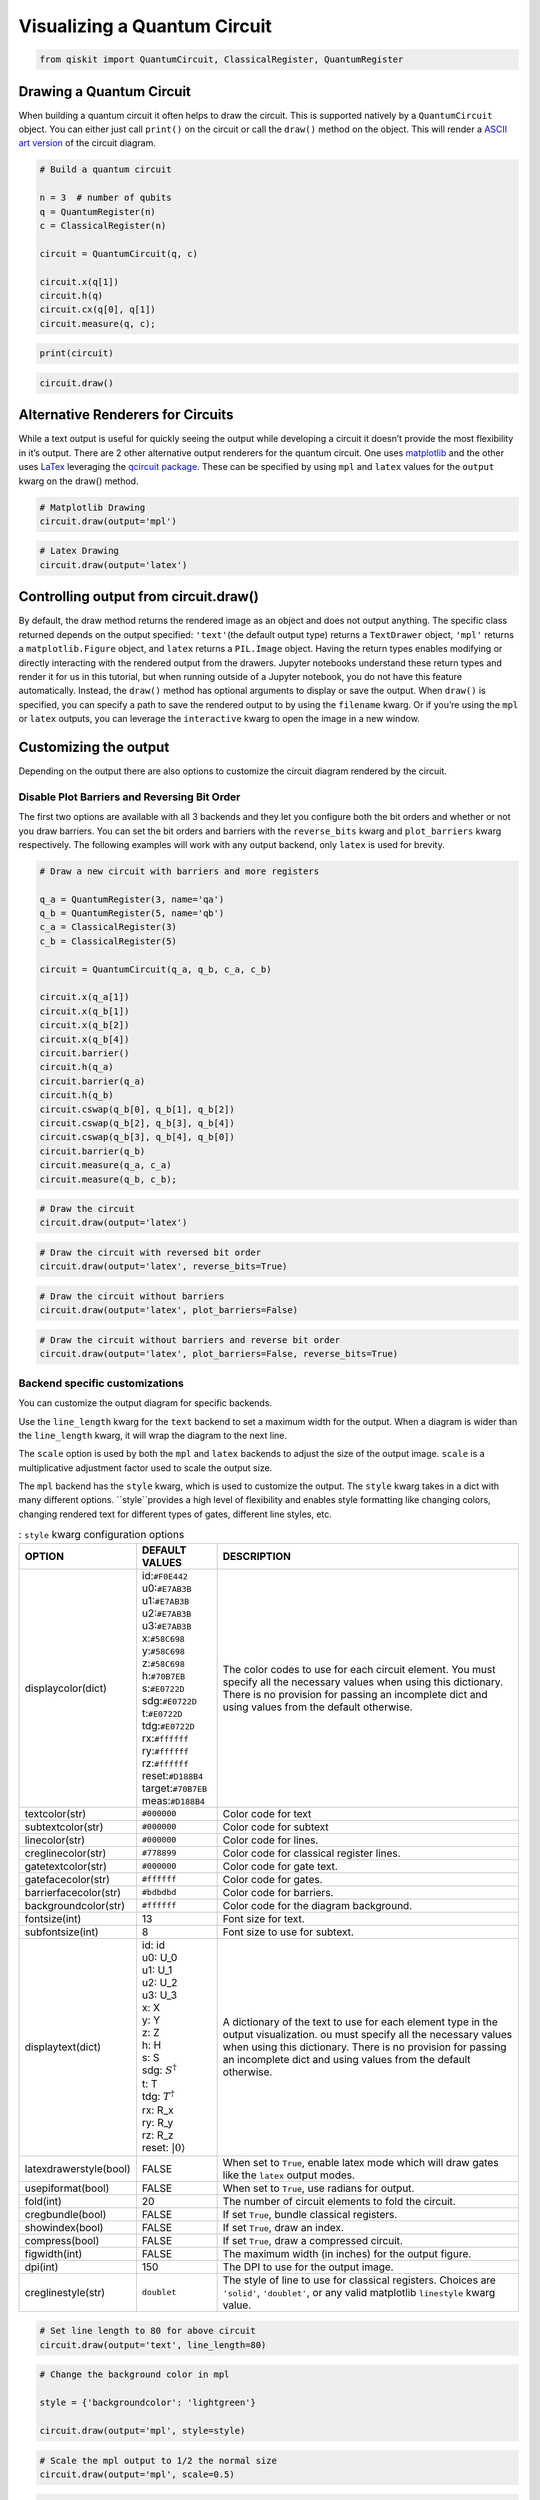 .. _Visualizing a Quantum Circuit:


Visualizing a Quantum Circuit
=============================

.. code:: python

    from qiskit import QuantumCircuit, ClassicalRegister, QuantumRegister

Drawing a Quantum Circuit
-------------------------

When building a quantum circuit it often helps to draw the circuit. This
is supported natively by a ``QuantumCircuit`` object. You can either
just call ``print()`` on the circuit or call the ``draw()`` method on
the object. This will render a `ASCII art
version <https://en.wikipedia.org/wiki/ASCII_art>`__ of the circuit
diagram.

.. code:: python

    # Build a quantum circuit

    n = 3  # number of qubits
    q = QuantumRegister(n)
    c = ClassicalRegister(n)

    circuit = QuantumCircuit(q, c)

    circuit.x(q[1])
    circuit.h(q)
    circuit.cx(q[0], q[1])
    circuit.measure(q, c);

.. code:: python

    print(circuit)


.. raw:: html

    <pre style="word-wrap: normal;white-space: pre;line-height: 15px;">

                               ┌───┐        ┌─┐
    q0_0: |0>──────────────────┤ H ├──■─────┤M├
                     ┌───┐┌───┐└───┘┌─┴─┐┌─┐└╥┘
    q0_1: |0>────────┤ X ├┤ H ├─────┤ X ├┤M├─╫─
             ┌───┐┌─┐└───┘└───┘     └───┘└╥┘ ║
    q0_2: |0>┤ H ├┤M├─────────────────────╫──╫─
             └───┘└╥┘                     ║  ║
     c0_0: 0 ══════╬══════════════════════╬══╩═
                   ║                      ║
     c0_1: 0 ══════╬══════════════════════╩════
                   ║
     c0_2: 0 ══════╩═══════════════════════════
                                               </pre>


.. code:: python

    circuit.draw()




.. raw:: html

    <pre style="word-wrap: normal;white-space: pre;line-height: 15px;">
                               ┌───┐        ┌─┐
    q0_0: |0>──────────────────┤ H ├──■─────┤M├
                     ┌───┐┌───┐└───┘┌─┴─┐┌─┐└╥┘
    q0_1: |0>────────┤ X ├┤ H ├─────┤ X ├┤M├─╫─
             ┌───┐┌─┐└───┘└───┘     └───┘└╥┘ ║
    q0_2: |0>┤ H ├┤M├─────────────────────╫──╫─
             └───┘└╥┘                     ║  ║
     c0_0: 0 ══════╬══════════════════════╬══╩═
                   ║                      ║
     c0_1: 0 ══════╬══════════════════════╩════
                   ║
     c0_2: 0 ══════╩═══════════════════════════
                                               </pre>



Alternative Renderers for Circuits
----------------------------------

While a text output is useful for quickly seeing the output while
developing a circuit it doesn’t provide the most flexibility in it’s
output. There are 2 other alternative output renderers for the quantum
circuit. One uses `matplotlib <https://matplotlib.org/>`__ and the other
uses `LaTex <https://www.latex-project.org/>`__ leveraging the `qcircuit
package <https://github.com/CQuIC/qcircuit>`__. These can be specified
by using ``mpl`` and ``latex`` values for the ``output`` kwarg on the
draw() method.

.. code:: python

    # Matplotlib Drawing
    circuit.draw(output='mpl')




.. image:: ../images/figures/visualizing_a_quantum_circuit_8_0.png
  :alt: Matplotlib drawing of a quantum circuit.

.. code:: python

    # Latex Drawing
    circuit.draw(output='latex')




.. image:: ../images/figures/visualizing_a_quantum_circuit_9_0.png
  :alt: LaTeX drawing of a quantum circuit.


Controlling output from circuit.draw()
--------------------------------------

By default, the draw method returns the rendered image as an object and
does not output anything. The specific class returned depends on the output
specified: ``'text'``\(the default output type) returns a ``TextDrawer`` object,
``'mpl'`` returns a ``matplotlib.Figure`` object, and ``latex`` returns
a ``PIL.Image`` object. Having the return types enables modifying or
directly interacting with the rendered output from the drawers. Jupyter
notebooks understand these return types and render it for us in this
tutorial, but when running outside of a Jupyter notebook, you do not have this
feature automatically. Instead, the ``draw()`` method has optional
arguments to display or save the output. When ``draw()`` is specified,
you can specify a path to save the rendered output to by using the ``filename``
kwarg. Or if you’re using the ``mpl`` or ``latex`` outputs, you can leverage
the ``interactive`` kwarg to open the image in a new window.


Customizing the output
----------------------

Depending on the output there are also options to customize the circuit
diagram rendered by the circuit.

Disable Plot Barriers and Reversing Bit Order
~~~~~~~~~~~~~~~~~~~~~~~~~~~~~~~~~~~~~~~~~~~~~

The first two options are available with all 3 backends and they let you
configure both the bit orders and whether or not you draw barriers.
You can set the bit orders and barriers with the ``reverse_bits`` kwarg
and ``plot_barriers`` kwarg respectively. The following examples will work
with any output backend, only ``latex`` is used for brevity.

.. code:: python

    # Draw a new circuit with barriers and more registers

    q_a = QuantumRegister(3, name='qa')
    q_b = QuantumRegister(5, name='qb')
    c_a = ClassicalRegister(3)
    c_b = ClassicalRegister(5)

    circuit = QuantumCircuit(q_a, q_b, c_a, c_b)

    circuit.x(q_a[1])
    circuit.x(q_b[1])
    circuit.x(q_b[2])
    circuit.x(q_b[4])
    circuit.barrier()
    circuit.h(q_a)
    circuit.barrier(q_a)
    circuit.h(q_b)
    circuit.cswap(q_b[0], q_b[1], q_b[2])
    circuit.cswap(q_b[2], q_b[3], q_b[4])
    circuit.cswap(q_b[3], q_b[4], q_b[0])
    circuit.barrier(q_b)
    circuit.measure(q_a, c_a)
    circuit.measure(q_b, c_b);

.. code:: python

    # Draw the circuit
    circuit.draw(output='latex')




.. image:: ../images/figures/visualizing_a_quantum_circuit_13_0.png
  :alt: LaTeX drawing of a quantum circuit with barriers.


.. code:: python

    # Draw the circuit with reversed bit order
    circuit.draw(output='latex', reverse_bits=True)




.. image:: ../images/figures/visualizing_a_quantum_circuit_14_0.png
  :alt: LaTeX drawing of a quantum circuit with the qubits ordered from bottom
    to top.


.. code:: python

    # Draw the circuit without barriers
    circuit.draw(output='latex', plot_barriers=False)




.. image:: ../images/figures/visualizing_a_quantum_circuit_15_0.png
  :alt: LaTeX drawing of a quantum circuit without barriers.


.. code:: python

    # Draw the circuit without barriers and reverse bit order
    circuit.draw(output='latex', plot_barriers=False, reverse_bits=True)




.. image:: ../images/figures/visualizing_a_quantum_circuit_16_0.png
  :alt: LaTeX drawing of a quantum circuit without barriers and the qubits
    arranged from bottom to top.


Backend specific customizations
~~~~~~~~~~~~~~~~~~~~~~~~~~~~~~~

You can customize the output diagram for specific backends.

Use the ``line_length`` kwarg for the ``text`` backend
to set a maximum width for the output. When a diagram is wider than
the ``line_length`` kwarg, it will wrap the diagram to the next line.

The ``scale`` option is used by both the ``mpl`` and
``latex`` backends to adjust the size of the output image. ``scale`` is a
multiplicative adjustment factor used to scale the output size.

The ``mpl`` backend has the ``style`` kwarg, which is used to
customize the output. The ``style`` kwarg takes in a dict with many 
different options. ``style``provides a high level of flexibility and 
enables style formatting like changing colors, changing rendered text 
for different types of gates, different line styles, etc.

.. table:: : ``style`` kwarg configuration options

    ====================== ================================ ========================================
          OPTION            DEFAULT VALUES                       DESCRIPTION
    ====================== ================================ ========================================
    displaycolor(dict)      | id:``#F0E442``
                            | u0:``#E7AB3B``
                            | u1:``#E7AB3B``
                            | u2:``#E7AB3B``
                            | u3:``#E7AB3B``
                            | x:``#58C698``
                            | y:``#58C698``
                            | z:``#58C698``
                            | h:``#70B7EB``
                            | s:``#E0722D``
                            | sdg:``#E0722D``
                            | t:``#E0722D``
                            | tdg:``#E0722D``
                            | rx:``#ffffff``
                            | ry:``#ffffff``
                            | rz:``#ffffff``
                            | reset:``#D188B4``
                            | target:``#70B7EB``
                            | meas:``#D188B4``
                                                            | The color codes to use for each circuit element. You must specify all the necessary values when using this dictionary. There is no provision for passing an incomplete dict and using values from the default otherwise.
    textcolor(str)          | ``#000000``                   | Color code for text
    subtextcolor(str)       | ``#000000``                   | Color code for subtext
    linecolor(str)          | ``#000000``                   | Color code for lines.
    creglinecolor(str)      | ``#778899``                   | Color code for classical register lines.
    gatetextcolor(str)      | ``#000000``                   | Color code for gate text.
    gatefacecolor(str)      | ``#ffffff``                   | Color code for gates.
    barrierfacecolor(str)   | ``#bdbdbd``                   | Color code for barriers.
    backgroundcolor(str)    | ``#ffffff``                   | Color code for the diagram background.
    fontsize(int)           | 13                            | Font size for text.
    subfontsize(int)        | 8                             | Font size to use for subtext.
    displaytext(dict)       | id: id
                            | u0: U_0
                            | u1: U_1
                            | u2: U_2
                            | u3: U_3
                            | x: X
                            | y: Y
                            | z: Z
                            | h: H
                            | s: S
                            | sdg: :math:`S^\dagger`
                            | t: T
                            | tdg: :math:`T^\dagger`
                            | rx: R_x
                            | ry: R_y
                            | rz: R_z
                            | reset: :math:`|0\rangle`
                                                            | A dictionary of the text to use for each element type in the output visualization. ou must specify all the necessary values when using this dictionary. There is no provision for passing an incomplete dict and using values from the default otherwise.
    latexdrawerstyle(bool) | FALSE                          | When set to ``True``, enable latex mode which will draw gates like the ``latex`` output modes.
    usepiformat(bool)      | FALSE                          | When set to ``True``, use radians for output.
    fold(int)              | 20                             | The number of circuit elements to fold the circuit.
    cregbundle(bool)       | FALSE                          | If set ``True``, bundle classical registers.
    showindex(bool)        | FALSE                          | If set ``True``, draw an index.
    compress(bool)         | FALSE                          | If set ``True``, draw a compressed circuit.
    figwidth(int)          | FALSE                          | The maximum width (in inches) for the output figure.
    dpi(int)               | 150                            | The DPI to use for the output image.
    creglinestyle(str)     | ``doublet``                    | The style of line to use for classical registers. Choices are ``'solid'``, ``'doublet'``, or any valid matplotlib ``linestyle`` kwarg value.
    ====================== ================================ ========================================

.. code:: python

    # Set line length to 80 for above circuit
    circuit.draw(output='text', line_length=80)




.. raw:: html

    <pre style="word-wrap: normal;white-space: pre;line-height: 15px;">                              ░                                               »
    qa_0: |0>─────────────────────░───────────────────────────────────────────────»
                            ┌───┐ ░                                               »
    qa_1: |0>───────────────┤ X ├─░───────────────────────────────────────────────»
                            └───┘ ░                                               »
    qa_2: |0>─────────────────────░───────────────────────────────────────────────»
                                  ░                     ┌───┐          ░          »
    qb_0: |0>─────────────────────░─────────────────────┤ H ├─■─────X──░──────────»
                       ┌───┐      ░                ┌───┐└───┘ │     │  ░          »
    qb_1: |0>──────────┤ X ├──────░────────────────┤ H ├──────X─────┼──░──────────»
                  ┌───┐└───┘      ░           ┌───┐└───┘      │     │  ░       ┌─┐»
    qb_2: |0>─────┤ X ├───────────░───────────┤ H ├───────────X──■──┼──░───────┤M├»
                  └───┘           ░      ┌───┐└───┘              │  │  ░    ┌─┐└╥┘»
    qb_3: |0>─────────────────────░──────┤ H ├───────────────────X──■──░────┤M├─╫─»
             ┌───┐                ░ ┌───┐└───┘                   │  │  ░ ┌─┐└╥┘ ║ »
    qb_4: |0>┤ X ├────────────────░─┤ H ├────────────────────────X──X──░─┤M├─╫──╫─»
             └───┘                ░ └───┘                              ░ └╥┘ ║  ║ »
     c1_0: 0 ═════════════════════════════════════════════════════════════╬══╬══╬═»
                                                                          ║  ║  ║ »
     c1_1: 0 ═════════════════════════════════════════════════════════════╬══╬══╬═»
                                                                          ║  ║  ║ »
     c1_2: 0 ═════════════════════════════════════════════════════════════╬══╬══╬═»
                                                                          ║  ║  ║ »
     c2_0: 0 ═════════════════════════════════════════════════════════════╬══╬══╬═»
                                                                          ║  ║  ║ »
     c2_1: 0 ═════════════════════════════════════════════════════════════╬══╬══╬═»
                                                                          ║  ║  ║ »
     c2_2: 0 ═════════════════════════════════════════════════════════════╬══╬══╩═»
                                                                          ║  ║    »
     c2_3: 0 ═════════════════════════════════════════════════════════════╬══╩════»
                                                                          ║       »
     c2_4: 0 ═════════════════════════════════════════════════════════════╩═══════»
                                                                                  »
    «                      ┌───┐ ░       ┌─┐
    «qa_0: ────────────────┤ H ├─░───────┤M├
    «                 ┌───┐└───┘ ░    ┌─┐└╥┘
    «qa_1: ───────────┤ H ├──────░────┤M├─╫─
    «            ┌───┐└───┘      ░ ┌─┐└╥┘ ║
    «qa_2: ──────┤ H ├───────────░─┤M├─╫──╫─
    «         ┌─┐└───┘           ░ └╥┘ ║  ║
    «qb_0: ───┤M├───────────────────╫──╫──╫─
    «      ┌─┐└╥┘                   ║  ║  ║
    «qb_1: ┤M├─╫────────────────────╫──╫──╫─
    «      └╥┘ ║                    ║  ║  ║
    «qb_2: ─╫──╫────────────────────╫──╫──╫─
    «       ║  ║                    ║  ║  ║
    «qb_3: ─╫──╫────────────────────╫──╫──╫─
    «       ║  ║                    ║  ║  ║
    «qb_4: ─╫──╫────────────────────╫──╫──╫─
    «       ║  ║                    ║  ║  ║
    «c1_0: ═╬══╬════════════════════╬══╬══╩═
    «       ║  ║                    ║  ║
    «c1_1: ═╬══╬════════════════════╬══╩════
    «       ║  ║                    ║
    «c1_2: ═╬══╬════════════════════╩═══════
    «       ║  ║
    «c2_0: ═╬══╩════════════════════════════
    «       ║
    «c2_1: ═╩═══════════════════════════════
    «
    «c2_2: ═════════════════════════════════
    «
    «c2_3: ═════════════════════════════════
    «
    «c2_4: ═════════════════════════════════
    «                                       </pre>



.. code:: python

    # Change the background color in mpl

    style = {'backgroundcolor': 'lightgreen'}

    circuit.draw(output='mpl', style=style)




.. image:: ../images/figures/visualizing_a_quantum_circuit_19_0.png
  :alt: Matplotlib drawing of a quantum circuit with a light green background.


.. code:: python

    # Scale the mpl output to 1/2 the normal size
    circuit.draw(output='mpl', scale=0.5)




.. image:: ../images/figures/visualizing_a_quantum_circuit_20_0.png
  :alt: Matplotlib drawing of a quantum circuit at half its default size.



.. code:: python

    # Scale the latex output to 1/2 the normal size
    circuit.draw(output='latex', scale=0.5)




.. image:: ../images/figures/visualizing_a_quantum_circuit_21_0.png
  :alt: LaTeX drawing of a quantum circuit at half its default size.



Latex Source
------------

One additional option available with the latex output type is to return
the raw LaTex source code instead of rendering an image for it. This
enables easy integration in a seperate LaTex document. To use this you
can just set the ``output`` kwarg to ``'latex_source'``. You can also
use the ``filename`` kwarg to write this output directly to a file (and
still return the string) instead of returning just a string.

.. code:: python

    # Print the latex source for the visualization
    print(circuit.draw(output='latex_source'))


.. code-block:: text

    % \documentclass[preview]{standalone}
    % If the image is too large to fit on this documentclass use
    \documentclass[draft]{beamer}
    % img_width = 16, img_depth = 17
    \usepackage[size=custom,height=24,width=28,scale=0.7]{beamerposter}
    % instead and customize the height and width (in cm) to fit.
    % Large images may run out of memory quickly.
    % To fix this use the LuaLaTeX compiler, which dynamically
    % allocates memory.
    \usepackage[braket, qm]{qcircuit}
    \usepackage{amsmath}
    \pdfmapfile{+sansmathaccent.map}
    % \usepackage[landscape]{geometry}
    % Comment out the above line if using the beamer documentclass.
    \begin{document}
    \begin{equation*}
        \Qcircuit @C=0.5em @R=0.0em @!R {
                \lstick{qa_{0}: \ket{0}} & \qw & \qw \barrier{7} & \qw & \qw & \qw & \qw & \qw & \qw & \qw & \qw & \gate{H} & \qw \barrier[-1.15em]{2} & \qw & \qw & \meter & \qw & \qw\\
                \lstick{qa_{1}: \ket{0}} & \gate{X} & \qw & \qw & \qw & \qw & \qw & \qw & \qw & \qw & \qw & \gate{H} & \qw & \qw & \meter & \qw & \qw & \qw\\
                \lstick{qa_{2}: \ket{0}} & \qw & \qw & \qw & \qw & \qw & \qw & \qw & \qw & \qw & \qw & \gate{H} & \qw & \meter & \qw & \qw & \qw & \qw\\
                \lstick{qb_{0}: \ket{0}} & \qw & \qw & \gate{H} & \ctrl{1} & \qw & \qswap \qwx[4] & \qw \barrier[-1.15em]{4} & \qw & \qw & \qw & \meter & \qw & \qw & \qw & \qw & \qw & \qw\\
                \lstick{qb_{1}: \ket{0}} & \gate{X} & \qw & \gate{H} & \qswap & \qw & \qw & \qw & \qw & \qw & \meter & \qw & \qw & \qw & \qw & \qw & \qw & \qw\\
                \lstick{qb_{2}: \ket{0}} & \gate{X} & \qw & \gate{H} & \qswap \qwx[-1] & \ctrl{1} & \qw & \qw & \qw & \meter & \qw & \qw & \qw & \qw & \qw & \qw & \qw & \qw\\
                \lstick{qb_{3}: \ket{0}} & \qw & \qw & \gate{H} & \qw & \qswap & \ctrl{1} & \qw & \meter & \qw & \qw & \qw & \qw & \qw & \qw & \qw & \qw & \qw\\
                \lstick{qb_{4}: \ket{0}} & \gate{X} & \qw & \gate{H} & \qw & \qswap \qwx[-1] & \qswap & \meter & \qw & \qw & \qw & \qw & \qw & \qw & \qw & \qw & \qw & \qw\\
                \lstick{c1_{0}: 0} & \cw & \cw & \cw & \cw & \cw & \cw & \cw & \cw & \cw & \cw & \cw & \cw & \cw & \cw & \cw \cwx[-8] & \cw & \cw\\
                \lstick{c1_{1}: 0} & \cw & \cw & \cw & \cw & \cw & \cw & \cw & \cw & \cw & \cw & \cw & \cw & \cw & \cw \cwx[-8] & \cw & \cw & \cw\\
                \lstick{c1_{2}: 0} & \cw & \cw & \cw & \cw & \cw & \cw & \cw & \cw & \cw & \cw & \cw & \cw & \cw \cwx[-8] & \cw & \cw & \cw & \cw\\
                \lstick{c2_{0}: 0} & \cw & \cw & \cw & \cw & \cw & \cw & \cw & \cw & \cw & \cw & \cw \cwx[-8] & \cw & \cw & \cw & \cw & \cw & \cw\\
                \lstick{c2_{1}: 0} & \cw & \cw & \cw & \cw & \cw & \cw & \cw & \cw & \cw & \cw \cwx[-8] & \cw & \cw & \cw & \cw & \cw & \cw & \cw\\
                \lstick{c2_{2}: 0} & \cw & \cw & \cw & \cw & \cw & \cw & \cw & \cw & \cw \cwx[-8] & \cw & \cw & \cw & \cw & \cw & \cw & \cw & \cw\\
                \lstick{c2_{3}: 0} & \cw & \cw & \cw & \cw & \cw & \cw & \cw & \cw \cwx[-8] & \cw & \cw & \cw & \cw & \cw & \cw & \cw & \cw & \cw\\
                \lstick{c2_{4}: 0} & \cw & \cw & \cw & \cw & \cw & \cw & \cw \cwx[-8] & \cw & \cw & \cw & \cw & \cw & \cw & \cw & \cw & \cw & \cw\\
        }
    \end{equation*}

    \end{document}


.. code:: python

    # Save the latex source to a file
    circuit.draw(output='latex_source', filename='/tmp/circuit.tex');

circuit_drawer() as function
----------------------------

If you have an application where you prefer to draw a circuit with a
self contained function instead of as a method of a circuit object you
can directly use the ``circuit_drawer()`` function, which is part of the
public stable interface from ``qiskit.tools.visualization``. The
function behaves identically to the ``circuit.draw()`` method except
that it takes in a circuit object as required argument.

.. raw:: html

   <div class="alert alert-block alert-info">

Note: In Qiskit Terra <= 0.7 the default behavior for the
circuit_drawer() function is to use the latex output backend, and in
0.6.x that includes a fallback to mpl if latex fails for any reason. But
starting in releases > 0.7 the default changes to use the text output.

.. raw:: html

   </div>

.. code:: python

    from qiskit.tools.visualization import circuit_drawer

.. code:: python

    circuit_drawer(circuit, output='mpl', plot_barriers=False)




.. image:: ../images/figures/visualizing_a_quantum_circuit_27_0.png
  :alt: Matplotlib drawing of a quantum circuit without barriers.
